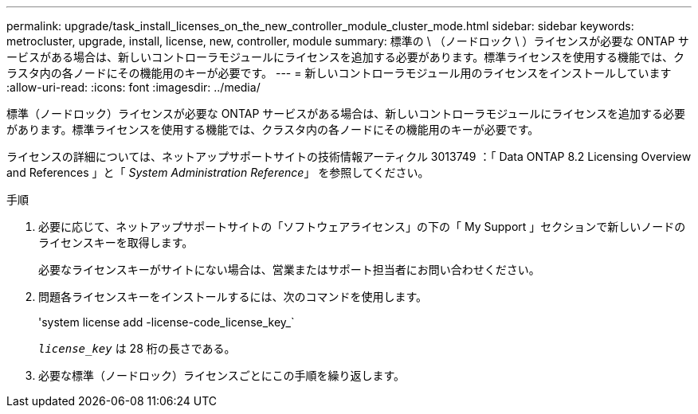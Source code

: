 ---
permalink: upgrade/task_install_licenses_on_the_new_controller_module_cluster_mode.html 
sidebar: sidebar 
keywords: metrocluster, upgrade, install, license, new, controller, module 
summary: 標準の \ （ノードロック \ ）ライセンスが必要な ONTAP サービスがある場合は、新しいコントローラモジュールにライセンスを追加する必要があります。標準ライセンスを使用する機能では、クラスタ内の各ノードにその機能用のキーが必要です。 
---
= 新しいコントローラモジュール用のライセンスをインストールしています
:allow-uri-read: 
:icons: font
:imagesdir: ../media/


[role="lead"]
標準（ノードロック）ライセンスが必要な ONTAP サービスがある場合は、新しいコントローラモジュールにライセンスを追加する必要があります。標準ライセンスを使用する機能では、クラスタ内の各ノードにその機能用のキーが必要です。

ライセンスの詳細については、ネットアップサポートサイトの技術情報アーティクル 3013749 ：「 Data ONTAP 8.2 Licensing Overview and References 」と「 _System Administration Reference_」 を参照してください。

.手順
. 必要に応じて、ネットアップサポートサイトの「ソフトウェアライセンス」の下の「 My Support 」セクションで新しいノードのライセンスキーを取得します。
+
必要なライセンスキーがサイトにない場合は、営業またはサポート担当者にお問い合わせください。

. 問題各ライセンスキーをインストールするには、次のコマンドを使用します。
+
'system license add -license-code_license_key_`

+
`_license_key_` は 28 桁の長さである。

. 必要な標準（ノードロック）ライセンスごとにこの手順を繰り返します。

